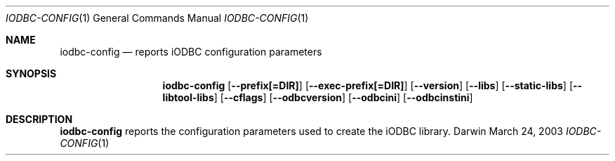 .\"Modified from man(1) of FreeBSD, the NetBSD mdoc.template, and mdoc.samples.
.\"See Also:
.\"man mdoc.samples for a complete listing of options
.\"man mdoc for the short list of editing options
.\"/usr/share/misc/mdoc.template
.Dd March 24, 2003       \" DATE 
.Dt IODBC-CONFIG 1       \" Program name and manual section number 
.Os Darwin
.Sh NAME                 \" Section Header - required - don't modify 
.Nm iodbc-config
.Nd reports iODBC configuration parameters
.Sh SYNOPSIS             \" Section Header - required - don't modify
.Nm
.Op Fl -prefix[=DIR]
.Op Fl -exec-prefix[=DIR]
.Op Fl -version
.Op Fl -libs
.Op Fl -static-libs
.Op Fl -libtool-libs
.Op Fl -cflags
.Op Fl -odbcversion
.Op Fl -odbcini
.Op Fl -odbcinstini
.Sh DESCRIPTION          \" Section Header - required - don't modify
.Nm
reports the configuration parameters used to create the iODBC library.
